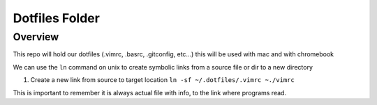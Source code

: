 Dotfiles Folder
===============

Overview
--------
This repo will hold our dotfiles (.vimrc, .basrc, .gitconfig, etc...) 
this will be used with mac and with chromebook

We can use the ``ln`` command on unix to create symbolic links from a source file
or dir to a new directory

1. Create a new link from source to target location 
   ``ln -sf ~/.dotfiles/.vimrc ~./vimrc``

This is important to remember it is always actual file with info, to the link where programs read.


